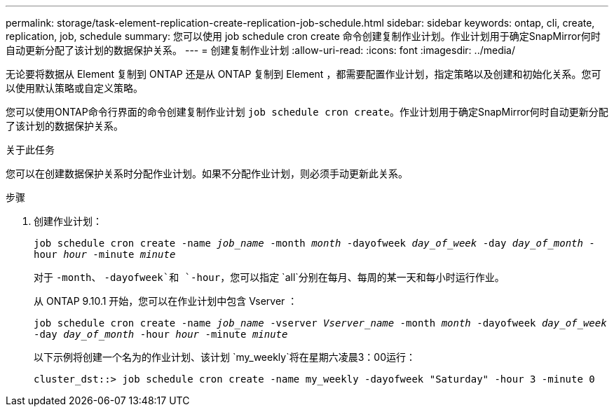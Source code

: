 ---
permalink: storage/task-element-replication-create-replication-job-schedule.html 
sidebar: sidebar 
keywords: ontap, cli, create, replication, job, schedule 
summary: 您可以使用 job schedule cron create 命令创建复制作业计划。作业计划用于确定SnapMirror何时自动更新分配了该计划的数据保护关系。 
---
= 创建复制作业计划
:allow-uri-read: 
:icons: font
:imagesdir: ../media/


[role="lead"]
无论要将数据从 Element 复制到 ONTAP 还是从 ONTAP 复制到 Element ，都需要配置作业计划，指定策略以及创建和初始化关系。您可以使用默认策略或自定义策略。

您可以使用ONTAP命令行界面的命令创建复制作业计划 `job schedule cron create`。作业计划用于确定SnapMirror何时自动更新分配了该计划的数据保护关系。

.关于此任务
您可以在创建数据保护关系时分配作业计划。如果不分配作业计划，则必须手动更新此关系。

.步骤
. 创建作业计划：
+
`job schedule cron create -name _job_name_ -month _month_ -dayofweek _day_of_week_ -day _day_of_month_ -hour _hour_ -minute _minute_`

+
对于 `-month`、 `-dayofweek`和 `-hour`，您可以指定 `all`分别在每月、每周的某一天和每小时运行作业。

+
从 ONTAP 9.10.1 开始，您可以在作业计划中包含 Vserver ：

+
`job schedule cron create -name _job_name_ -vserver _Vserver_name_ -month _month_ -dayofweek _day_of_week_ -day _day_of_month_ -hour _hour_ -minute _minute_`

+
以下示例将创建一个名为的作业计划、该计划 `my_weekly`将在星期六凌晨3：00运行：

+
[listing]
----
cluster_dst::> job schedule cron create -name my_weekly -dayofweek "Saturday" -hour 3 -minute 0
----

